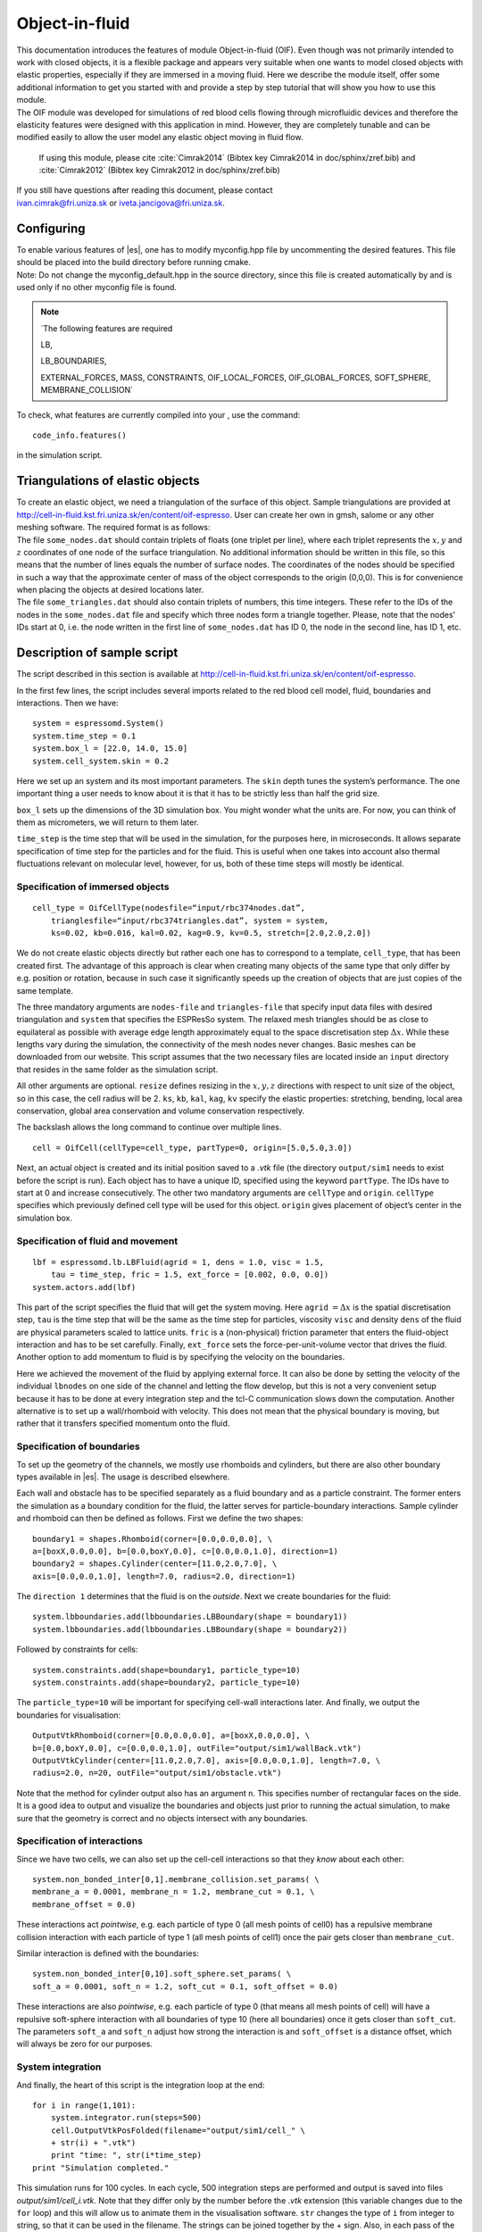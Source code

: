 .. _Object-in-fluid:

Object-in-fluid
===============

| This documentation introduces the features of module Object-in-fluid
  (OIF). Even though was not primarily intended to work with closed
  objects, it is a flexible package and appears very suitable when one
  wants to model closed objects with elastic properties, especially if
  they are immersed in a moving fluid. Here we describe the module
  itself, offer some additional information to get you started with and
  provide a step by step tutorial that will show you how to use this
  module.
  
| The OIF module was developed for simulations of red blood cells
  flowing through microfluidic devices and therefore the elasticity
  features were designed with this application in mind. However, they
  are completely tunable and can be modified easily to allow the user
  model any elastic object moving in fluid flow.
  
  If using this module, please cite :cite:`Cimrak2014` (Bibtex key Cimrak2014 in doc/sphinx/zref.bib) and :cite:`Cimrak2012` (Bibtex key Cimrak2012 in doc/sphinx/zref.bib)
  
| If you still have questions after reading this document, please
  contact
| ivan.cimrak@fri.uniza.sk or iveta.jancigova@fri.uniza.sk.

|image1| |image2| |image3|


Configuring 
------------

| To enable various features of |es|, one has to modify myconfig.hpp file by
  uncommenting the desired features. This file should be placed into the
  build directory before running cmake.
  
| Note: Do not change the myconfig\_default.hpp in the source directory,
  since this file is created automatically by and is used only if no
  other myconfig file is found.

.. note:: `The following features are required 

		LB, 
		
		LB_BOUNDARIES, 
		
		EXTERNAL_FORCES, 
		MASS, CONSTRAINTS, OIF_LOCAL_FORCES, 
		OIF_GLOBAL_FORCES, SOFT_SPHERE, MEMBRANE_COLLISION`


To check, what features are currently compiled into your , use the
command::

    code_info.features()

in the simulation script.

Triangulations of elastic objects
---------------------------------

| To create an elastic object, we need a triangulation of the surface of
  this object. Sample triangulations are provided at
  http://cell-in-fluid.kst.fri.uniza.sk/en/content/oif-espresso. User
  can create her own in gmsh, salome or any other meshing software. The
  required format is as follows:
  
| The file ``some_nodes.dat`` should contain triplets of floats (one
  triplet per line), where each triplet represents the :math:`x, y` and
  :math:`z` coordinates of one node of the surface triangulation. No
  additional information should be written in this file, so this means
  that the number of lines equals the number of surface nodes. The
  coordinates of the nodes should be specified in such a way that the
  approximate center of mass of the object corresponds to the origin
  (0,0,0). This is for convenience when placing the objects at desired
  locations later.
  
| The file ``some_triangles.dat`` should also contain triplets of
  numbers, this time integers. These refer to the IDs of the nodes in
  the ``some_nodes.dat`` file and specify which three nodes form a
  triangle together. Please, note that the nodes’ IDs start at 0, i.e.
  the node written in the first line of ``some_nodes.dat`` has ID 0, the
  node in the second line, has ID 1, etc.

Description of sample script
-----------------------------

The script described in this section is available at
http://cell-in-fluid.kst.fri.uniza.sk/en/content/oif-espresso. 

In the first few lines, the script includes several imports related to
the red blood cell model, fluid, boundaries and interactions. Then we
have::

    system = espressomd.System() 
    system.time_step = 0.1 
    system.box_l = [22.0, 14.0, 15.0] 
    system.cell_system.skin = 0.2

Here we set up an system and its most important parameters. The ``skin``
depth tunes the system’s performance. The one important thing a user needs to know
about it is that it has to be strictly less than half the grid size.

``box_l`` sets up the dimensions of the 3D simulation box. You might
wonder what the units are. For now, you can think of them as
micrometers, we will return to them later.

``time_step`` is the time step that will be used in the simulation, for
the purposes here, in microseconds. It allows separate specification of
time step for the particles and for the fluid. This is useful when one
takes into account also thermal fluctuations relevant on molecular
level, however, for us, both of these time steps will mostly be
identical.


Specification of immersed objects
~~~~~~~~~~~~~~~~~~~~~~~~~~~~~~~~~
::

    cell_type = OifCellType(nodesfile=“input/rbc374nodes.dat”,
        trianglesfile=“input/rbc374triangles.dat”, system = system, 
        ks=0.02, kb=0.016, kal=0.02, kag=0.9, kv=0.5, stretch=[2.0,2.0,2.0])

We do not create elastic objects directly but rather each one has to
correspond to a template, ``cell_type``, that has been created first.
The advantage of this approach is clear when creating many objects of
the same type that only differ by e.g. position or rotation, because in
such case it significantly speeds up the creation of objects that are
just copies of the same template.

The three mandatory arguments are ``nodes-file`` and ``triangles-file``
that specify input data files with desired triangulation and ``system``
that specifies the ESPResSo system. The relaxed mesh triangles should be
as close to equilateral as possible with average edge length
approximately equal to the space discretisation step :math:`\Delta x`.
While these lengths vary during the simulation, the connectivity of the
mesh nodes never changes. Basic meshes can be downloaded from our
website. This script assumes that the two necessary files are located
inside an ``input`` directory that resides in the same folder as the
simulation script.

All other arguments are optional. ``resize`` defines resizing in the
:math:`x, y, z` directions with respect to unit size of the object, so
in this case, the cell radius will be 2. ``ks``, ``kb``, ``kal``,
``kag``, ``kv`` specify the elastic properties: stretching, bending,
local area conservation, global area conservation and volume
conservation respectively.

The backslash allows the long command to continue over
multiple lines.

::

    cell = OifCell(cellType=cell_type, partType=0, origin=[5.0,5.0,3.0])

Next, an actual object is created and its initial position saved to a
*.vtk* file (the directory ``output/sim1`` needs to exist before the
script is run). Each object has to have a unique ID, specified using the
keyword ``partType``. The IDs have to start at 0 and increase
consecutively. The other two mandatory arguments are ``cellType`` and
``origin``. ``cellType`` specifies which previously defined cell type
will be used for this object. ``origin`` gives placement of object’s
center in the simulation box.



Specification of fluid and movement
~~~~~~~~~~~~~~~~~~~~~~~~~~~~~~~~~~~
::

    lbf = espressomd.lb.LBFluid(agrid = 1, dens = 1.0, visc = 1.5, 
        tau = time_step, fric = 1.5, ext_force = [0.002, 0.0, 0.0])
    system.actors.add(lbf)

This part of the script specifies the fluid that will get the system
moving. Here ``agrid`` :math:`=\Delta x` is the spatial discretisation
step, ``tau`` is the time step that will be the same as the time step
for particles, viscosity ``visc`` and density ``dens`` of the fluid are
physical parameters scaled to lattice units. ``fric`` is a
(non-physical) friction parameter that enters the fluid-object
interaction and has to be set carefully. Finally, ``ext_force`` sets the
force-per-unit-volume vector that drives the fluid. Another option to
add momentum to fluid is by specifying the velocity on the boundaries.


Here we achieved the movement of the fluid by applying external force.
It can also be done by setting the velocity of the individual
``lbnodes`` on one side of the channel and letting the flow develop, but
this is not a very convenient setup because it has to be done at every
integration step and the tcl-C communication slows down the computation.
Another alternative is to set up a wall/rhomboid with velocity. This
does not mean that the physical boundary is moving, but rather that it
transfers specified momentum onto the fluid.



Specification of boundaries
~~~~~~~~~~~~~~~~~~~~~~~~~~~

| To set up the geometry of the channels, we mostly use rhomboids and
  cylinders, but there are also other boundary types available in |es|. 
  The usage is described elsewhere.
  

|image4| |image5| |image6|

Each wall and obstacle has to be specified separately as a fluid
boundary and as a particle constraint. The former enters the simulation
as a boundary condition for the fluid, the latter serves for
particle-boundary interactions. Sample cylinder and rhomboid can then be
defined as follows. First we define the two shapes:

::

    boundary1 = shapes.Rhomboid(corner=[0.0,0.0,0.0], \
    a=[boxX,0.0,0.0], b=[0.0,boxY,0.0], c=[0.0,0.0,1.0], direction=1)
    boundary2 = shapes.Cylinder(center=[11.0,2.0,7.0], \
    axis=[0.0,0.0,1.0], length=7.0, radius=2.0, direction=1)

The ``direction 1`` determines that the fluid is on the *outside*. Next
we create boundaries for the fluid:

::

    system.lbboundaries.add(lbboundaries.LBBoundary(shape = boundary1))
    system.lbboundaries.add(lbboundaries.LBBoundary(shape = boundary2))

Followed by constraints for cells:

::

    system.constraints.add(shape=boundary1, particle_type=10)
    system.constraints.add(shape=boundary2, particle_type=10)

The ``particle_type=10`` will be important for specifying cell-wall
interactions later. And finally, we output the boundaries for
visualisation:

::

    OutputVtkRhomboid(corner=[0.0,0.0,0.0], a=[boxX,0.0,0.0], \ 
    b=[0.0,boxY,0.0], c=[0.0,0.0,1.0], outFile="output/sim1/wallBack.vtk")
    OutputVtkCylinder(center=[11.0,2.0,7.0], axis=[0.0,0.0,1.0], length=7.0, \
    radius=2.0, n=20, outFile="output/sim1/obstacle.vtk")

| Note that the method for cylinder output also has an argument ``n``.
  This specifies number of rectangular faces on the side.
  
| It is a good idea to output and visualize the boundaries and objects
  just prior to running the actual simulation, to make sure that the
  geometry is correct and no objects intersect with any boundaries.



Specification of interactions
~~~~~~~~~~~~~~~~~~~~~~~~~~~~~

Since we have two cells, we can also set up the cell-cell interactions
so that they *know* about each other:

::

    system.non_bonded_inter[0,1].membrane_collision.set_params( \
    membrane_a = 0.0001, membrane_n = 1.2, membrane_cut = 0.1, \
    membrane_offset = 0.0)

These interactions act *pointwise*, e.g. each particle of type 0 (all
mesh points of cell0) has a repulsive membrane collision interaction
with each particle of type 1 (all mesh points of cell1) once the pair
gets closer than ``membrane_cut``.

Similar interaction is defined with the boundaries:

::

    system.non_bonded_inter[0,10].soft_sphere.set_params( \ 
    soft_a = 0.0001, soft_n = 1.2, soft_cut = 0.1, soft_offset = 0.0)

These interactions are also *pointwise*, e.g. each particle of type 0
(that means all mesh points of cell) will have a repulsive soft-sphere
interaction with all boundaries of type 10 (here all boundaries) once it
gets closer than ``soft_cut``. The parameters ``soft_a`` and ``soft_n``
adjust how strong the interaction is and ``soft_offset`` is a distance
offset, which will always be zero for our purposes.



System integration
~~~~~~~~~~~~~~~~~~

And finally, the heart of this script is the integration loop at the
end:

::

    for i in range(1,101):
        system.integrator.run(steps=500)
        cell.OutputVtkPosFolded(filename="output/sim1/cell_" \
        + str(i) + ".vtk")
        print "time: ", str(i*time_step)
    print "Simulation completed."

This simulation runs for 100 cycles. In each cycle, 500 integration
steps are performed and output is saved into files
*output/sim1/cell\_i.vtk*. Note that they differ only by the number
before the *.vtk* extension (this variable changes due to the ``for``
loop) and this will allow us to animate them in the visualisation
software. ``str`` changes the type of ``i`` from integer to string, so
that it can be used in the filename. The strings can be joined together
by the + sign. Also, in each pass of the loop, the simulation time is
printed in the terminal window and when the integration is complete, we
should get a message about it.


| To sum up, the proper order of setting up a individual simulation
  parts is as follows:
| - cell types
| - cells
| - fluid
| - fluid boundaries
| - interactions
| If cell types and cells are specified after the fluid, the simulation
  is slower. Also, interactions can only be defined once both the
  objects and boundaries exist. Technically, the fluid boundaries can be
  specified before fluid, but it is really not recommended.
  
  

Running the simulation
~~~~~~~~~~~~~~~~~~~~~~

Make sure that the files *oif\_classes.py, oif\_utils.py* are located in
the same directory as your simulation script. The script can then be run
in terminal using

::

    ../pypresso script.py 

Here ``script.py`` is the name of the script we just went over and
``../pypresso`` should be replaced with the path to your executable.
This command assumes that we are currently in the same directory as the
script. Once the command is executed, messages should appear on the
terminal about the creation of cell type, cell and the integration
steps.

Writing out data
~~~~~~~~~~~~~~~~

In the script, we have used the commands such as

::

    cell.OutputVtkPosFolded(filename="output/sim1/cell_" + str(i) + ".vtk")

to output the information about cell in in every pass of the simulation
loop. These files can then be used for inspection in ParaView and
creation of animations. It is also possible to save a .vtk file for the
fluid. And obviously, one can save various types of other data into text
or data files for further processing and analysis.



Visualization in ParaView
-------------------------

| For visualization we suggest the free software ParaView. All .vtk
  files (boundaries, fluid, objects at all time steps) can be loaded at
  the same time. The loading is a two step process, because only after
  pressing the Apply button, are the files actually imported. Using the
  eye icon to the left of file names, one can turn on and off the
  individual objects and/or boundaries.
  
| Fluid can be visualized using Filters/Alphabetical/Glyph (or other
  options from this menu. Please, refer to the ParaView user’s guide for
  more details).
  
| Note, that ParaView does not automatically reload the data if they
  have been changed in the input folder, but a useful thing to know is
  that the created filters can be “recycled”. Once you delete the old
  data, load the new data and right-click on the existing filters, you
  can re-attach them to the new data.
  
| It is a good idea to output and visualize the boundaries and objects
  just prior to running the actual simulation, to make sure that the
  geometry is correct and no objects intersect with any boundaries. This
  would cause “particle out of range” error and crash the simulation.

File format
~~~~~~~~~~~

Paraview (download at http://www.paraview.org) accepts .vtk files. For
our cells we use the following format:

::

    # vtk DataFile Version 3.0
    Data
    ASCII
    DATASET POLYDATA
    POINTS 393 float
    p0x p0y p0z
    p1x p1y p1z
    ...
    p391x p391y p391z
    p392x p392y p392z
    TRIANGLE_STRIPS num_triang 4*num_triang
    3 p1 p2 p3
    3 p1 p3 p5
    ...
    3 p390 p391 p392

| where the cell has 393 surface nodes (particles). After initial
  specification, comes the list of points, with x, y, z coordinates for
  each. Then we write the triangulation, since that is how is our
  surface specified. We need to know the number of triangles
  (``num_triang``) and the each line/triangle is specified by 4 numbers
  (so we are telling paraview to expect 4 *  ``um_triang``  numbers in
  the following lines. Each lines begins with 3 (which stands for a
  triangle) and three point IDs that tell us which three points (from
  the order above) form this specific triangle.



Color coding of scalar data by surface points
~~~~~~~~~~~~~~~~~~~~~~~~~~~~~~~~~~~~~~~~~~~~~

It is possible to save (and visualize) data corresponding to individual
surface points. These data can be scalar or vector values associated
with all surface points. At the end of the .vtk file above, add the
following lines:

::

    POINT_DATA 393
    SCALARS sample_scalars float 1
    LOOKUP_TABLE default
    value-at-p0
    value-at-p1
    ...
    value-at-p392

| This says that data for each of 393 points are coming. Next line says
  that the data are scalar in this case, one float for each point. To
  color code the values in the visualization, a default (red-to-blue)
  table will be used. It is also possible to specify your own lookup
  table. As an example, we might want to see a force magnitude in each
  surface node

|image7| 

	Stretched sphere after some relaxation, showing magnitude
	of total stretching force in each node.


   
   
   
Color coding of scalar data by triangles
~~~~~~~~~~~~~~~~~~~~~~~~~~~~~~~~~~~~~~~~

It is also possible to save (and visualize) data corresponding to
individual triangles

|image8|
 
	Red blood cell showing
	which triangles (local surface areas) are under most strain in shear
	flow.
	
In such case, the keyword ``POINT_DATA`` is changed to ``CELL_DATA`` and the number of
triangles is given instead of number of mesh points.

::

    # vtk DataFile Version 3.0
    Data
    ASCII
    DATASET POLYDATA
    POINTS 4 float
    1 1 1
    3 1 1
    1 3 1
    1 1 3
    TRIANGLE_STRIPS 3 12
    3 0 1 2
    3 0 2 3
    3 0 1 3
    CELL_DATA 3
    SCALARS sample_scalars float 1
    LOOKUP_TABLE default
    0.0
    0.5
    1.0

| Note - it is also possible to save (and visualize) data corresponding
  to edges.



Multiple scalar data in one .vtk file
~~~~~~~~~~~~~~~~~~~~~~~~~~~~~~~~~~~~~

If one wants to switch between several types of scalar values
corresponding to mesh nodes, these are specifies consecutively in the
.vtk file, as follows. Their names (*scalars1* and *scalars2* in the
following example) appear in a drop-down menu in ParaView.

::

    POINT_DATA 393
    SCALARS scalars1 float 1
    LOOKUP_TABLE default
    value1-at-p0
    value1-at-p1
    ...
    value1-at-p392
    SCALARS scalars2 float 1
    LOOKUP_TABLE default
    value2-at-p0
    value2-at-p1
    ...
    value2-at-p392



Vector data for objects .vtk file
~~~~~~~~~~~~~~~~~~~~~~~~~~~~~~~~~

| If we want to observe some vector data (e.g. outward normal,
  fig. [fig:vectordata]) at points of the saved objects, we can use the
  following structure of the .vtk file, where the vector at one point is
  [v1, v2, v3]:

::

    POINT_DATA 393
    VECTORS vector_field float
    v1-at-p0 v2-at-p0 v3-at-p0
    v1-at-p1 v2-at-p1 v3-at-p1
    ...
    v1-at-p391 v2-at-p391 v3-at-p392

|image9|

   Example of vector data stored in points of the object

| More info on .vtk files and possible options:
| http://www.vtk.org/VTK/img/file-formats.pdf



Automatic loading
~~~~~~~~~~~~~~~~~

| Sometimes it is frustrating to reload data in ParaView: manually open
  all the files, click all the properties etc. This however, can be done
  automatically.
| Scenario:
| Load file *data.vtk* with the fluid velocity field.
| Add filter called *slice* to visualize the flow field on the
  cross-section.
| To do it automatically, ParaView has a feature for tracking steps. To
  record the steps that create the scenario above, first choose
  Tools/Start Trace. From that moment, all the steps done in ParaView
  will be recorded. Then you Tools/Stop Trace. Afterwards, a window
  appears with a python code with recorded steps. It needs to be saved
  as, e.g. *loading-script.py.*
| Next time you open ParaView with command
  ``paraview --script=loading-script.py`` and all the steps for creating
  that scenario will be executed and you end up with the velocity field
  visualized.


Available Object-in-fluid (OIF) classes
---------------------------------------

| Here we describe the currently available OIF classes and commands.
  Note that there are more still being added. We would be pleased to
  hear from you about any suggestions on further functionality.
  
| Notation: ``keywords``, *parameter values*, **vectors**
| The keywords do not have to be in a specific order.

class OifCellType
~~~~~~~~~~~~~~~~~

For those familiar with earlier version of object-in-fluid framework,
this class corresponds to the oif_emplate in tcl. It contains a “recipe”
for creating cells of the same type. These cells can then be placed at
different locations with different orientation, but their elasticity and
size is determined by the CellType. There are no actual particles
created at this stage. Also, while the interactions are defined, no
bonds are created here.

::

    OifCellType.PrintInfo()
    OifCellType.mesh.OutputMeshTriangles(filename)

| ``nodesfile=``\ *nodes.dat* - input file. Each line contains three
  real numbers. These are the :math:`x, y, z` coordinates of individual
  surface mesh nodes of the objects centered at [0,0,0] and normalized
  so that the “radius” of the object is 1.
  
| ``trianglesfile=``\ *triangles.dat* - input file. Each line contains
  three integers. These are the ID numbers of the mesh nodes as they
  appear in *nodes.dat*. Note that the first node has ID 0.

| ``system=``\ :math:`system` Particles of cells created using this
  template will be added to this system. Note that there can be only one
  system per simulation.

| ``ks=``\ *value* - elastic modulus for stretching forces.

| ``kslin=`` *value* - elastic modulus for linear stretching forces.

| ``kb=`` *value* - elastic modulus for bending forces.

| ``kal=`` *value* - elastic modulus for local area forces.

| The switches ``ks``, ``kb`` and ``kal`` set elastic parameters for
  local interactions: ``ks`` for edge stiffness, ``kb`` for angle
  preservation stiffness and ``kal`` for triangle area preservation
  stiffness. Currently, the stiffness is implemented to be uniform over
  the whole object, but with some tweaking, it is possible to have
  non-uniform local interactions.
  
| Note, the difference between stretching (``ks``) and linear stretching
  (``kslin``) - these two options cannot be used simultaneously:
  
| Linear stretching behaves like linear spring, where the stretching
  force is calculated as :math:`\mathbf{F}_s=k_s*\Delta L`, where
  :math:`\Delta L` is the prolongation of the given edge. By default,
  the stretching is non-linear (neo-Hookian).
  
| ``kvisc=``\ *value* - elastic modulus for viscosity of the membrane.
  Viscosity slows down the reaction of the membrane.
  
| ``kag=``\ *value* - elastic modulus for global area forces

| ``kv=``\ *value* - elastic modulus for volume forces

| Note: At least one of the elastic moduli should be set.

| ``stretch=``\ (*x, y, z*) - coefficients, by which the coordinates
  stored in :math:`nodesfile` will be stretched in the :math:`x, y, z`
  direction. The default value is (1.0, 1.0, 1.0).

| ``mirror=``\ (*x, y, z*) - whether the respective coordinates should
  be flipped around 0. Arguments :math:`x, y, z` must be either 0 or 1.
  The reflection of only one coordinate is allowed so at most one
  argument is set to 1, others are 0. For example ``mirror=``\ (0, 1, 0)
  results in flipping the coordinates (*x, y, z*) to (*x, -y, z*). The
  default value is (0, 0, 0).

| ``normal`` - by default set to :math:`False`, however without this
  option enabled, the membrane collision (and thus cell-cell
  interactions) will not work.

| ``checkOrientation`` - by default set to :math:`True`. This options
  performs a check, whether the supplied :math:`trianglesfile` contains
  triangles with correct orientation. If not, it corrects the
  orientation and created cells with corrected triangles. It is useful
  for new or unknown meshes, but not necessary for meshes that have
  already been tried out. Since it can take a few minutes for larger
  meshes (with thousands of nodes), it can be set to :math:`False`. In
  that case, the check is skipped when creating the ``CellType`` and a
  warning is displayed.

| The order of indices in *triangles.dat* is important. Normally, each
  triangle ABC should be oriented in such a way, that the normal vector
  computed as vector product ABxAC must point inside the object. For
  example, a sphere (or any other sufficiently convex object) contains
  such triangles that the normals of these triangles point towards the
  center of the sphere (almost).

| The check runs over all triangles, makes sure that they have the
  correct orientation and then calculates the volume of the object. If
  the result is negative, it flips the orientation of all triangles.

| Note, this methods tells the user about the correction it makes. If
  there are any, it might be useful to save the corrected triangulation
  for future simulations using the method
  ``CellType.mesh.OutputMeshTriangles``\ (:math:`filename`), so that the
  check does not have to be used repeatedly.

| ``CellType.mesh.OutputMeshTriangles``\ (:math:`filename`) - this is
  useful after checking orientation, if any of the triangles where
  corrected. This method saves the current triangles into a file that
  can be used as input in the next simulations.

| ``CellType.PrintInfo()`` - prints the information about the template.


class OifCell
~~~~~~~~~~~~~
::

    OifCell.SetOrigin([x,y,z])
    OifCell.GetOrigin()
    OifCell.GetOriginFolded()
    OifCell.GetApproxOrigin()
    OifCell.GetApproxOriginFolded()
    OifCell.GetVelocity()
    OifCell.SetVelocity([x,y,z])
    OifCell.PosBounds()
    OifCell.Surface()
    OifCell.Volume()
    OifCell.GetDiameter()
    OifCell.GetNNodes()
    OifCell.SetForce([x,y,z])
    OifCell.KillMotion()
    OifCell.UnkillMotion()
    OifCell.OutputVtkPos(filename.vtk)
    OifCell.OutputVtkPosFolded(filename.vtk)
    OifCell.OutputPointDataToVtk(filename.vtk, dataname, data, firstAppend)
    OifCell.OutputRawData(filename, rawdata)
    OifCell.OutputMeshNodes(filename)
    OifCell.SetMeshNodes(filename)
    OifCell.ElasticForces(elasticforces, fmetric, vtkfile, rawdatafile)
    OifCell.PrintInfo()

| ``cellType`` - object will be created using nodes, triangle
  incidences, elasticity parameters and initial stretching saved in this
  cellType.

| ``partType``\ =\ *type* - must start at 0 for the first cell and
  increase consecutively for different cells. Volume calculation of
  individual objects and interactions between objects are set up using
  these types.

| ``origin``\ =(\ *x, y, z*) - center of the object will be at this
  point.

| ``rotate``\ =(\ *x, y, z*) - angles in radians, by which the object
  will be rotated about the :math:`x, y, z` axis. Default value is (0.0,
  0.0, 0.0). Value (:math:`\pi/2, 0.0, 0.0`) means that the object will
  be rotated by :math:`\pi/2` radians clockwise around the :math:`x`
  axis when looking in the positive direction of the axis.

| ``mass``\ =\ *m* - mass of one particle. Default value is 1.0.

| ``OifCell.SetOrigin``\ (**o**) - moves the object such that the origin
  has coordinates **o**\ =(\ *x, y, z*).

| ``OifCell.GetOrigin()`` - outputs the location of the center of the
  object.

| ``OifCell.GetOriginFolded()`` - outputs the location of the center of
  the object. For periodical movements the coordinates are folded
  (always within the computational box).

| ``OifCell.GetApproxOrigin()`` - outputs the approximate location of
  the center of the object. It is computed as average of 6 mesh points
  that have extremal :math:`x, y` and :math:`z` coordinates at the time
  of object loading.

| ``OifCell.GetApproxOriginFolded()`` - outputs the approximate location
  of the center of the object. It is computed as average of 6 mesh
  points that have extremal :math:`x, y` and :math:`z` coordinates at
  the time of object loading. For periodical movements the coordinates
  are folded (always within the computational box). TODO: this is not
  implemented yet, but it should be

| ``OifCell.GetVelocity()`` - outputs the average velocity of the
  object. Runs over all mesh points and outputs their average velocity.

| ``OifCell.SetVelocity``\ (**v**) - sets the velocities of all mesh
  points to **v**\ =(\ :math:`v_x`, :math:`v_y`, :math:`v_z`).

| ``OifCell.PosBounds()`` - computes six extremal coordinates of the
  object. More precisely, runs through the all mesh points and returns
  the minimal and maximal :math:`x`-coordinate, :math:`y`-coordinate and
  :math:`z`-coordinate in the order (:math:`x_{max}`, :math:`x_{min}`,
  :math:`y_{max}`, :math:`y_{min}`, :math:`z_{max}`, :math:`z_{min}`).

| ``OifCell.Surface()`` - outputs the surface of the object.

| ``OifCell.Volume()`` - outputs the volume of the object.

| ``OifCell.GetDiameter()`` - outputs the largest diameter of the
  object.

| ``OifCell.GetNNodes()`` - returns the number of mesh nodes.

| ``OifCell.SetForce``\ (**f**) - sets the external force vector
  **f**\ =(\ :math:`f_x`, :math:`f_y`, :math:`f_z`) to all mesh nodes of
  the object. Setting is done using command ``p.SetForce``\ (**f**).
  Note, that this command sets the external force in each integration
  step. So if you want to use the external force only in one iteration,
  you need to set zero external force in the following integration step.

| ``OifCell.KillMotion()`` - stops all the particles in the object
  (analogue to the command ``p.KillMotion()``).

| ``OifCell.UnkillMotion()`` - enables the movement of all the particles
  in the object (analogue to the command ``p.UnkillMotion()``).

| ``OifCell.OutputVtkPos``\ (*filename.vtk*) - outputs the mesh of the
  object to the desired *filename.vtk*. ParaView can directly visualize
  this file.

| ``OifCell.OutputVtkPosFolded``\ (*filename.vtk*) - outputs the mesh of
  the object to the desired *filename.vtk*. ParaView can directly
  visualize this file. For periodical movements the coordinates are
  folded (always within the computational box).

| ``OifCell.OutputPointDataToVtk``\ (*filename.vtk*, *dataname*,
  **data**, *firstAppend*) - outputs the specified scalar **data** to an
  existing :math:`filename.vtk`. This is useful for ParaView
  visualisation of local velocity magnitudes, magnitudes of forces, etc.
  in the meshnodes and can be shown in ParaView by selecting the
  :math:`dataname` in the :math:`Properties` toolbar. It is possible to
  consecutively write multiple datasets into one :math:`filename.vtk`.
  For the first one, the :math:`firstAppend` parameter is set to
  :math:`True`, for the following datasets, it needs to be set to
  :math:`False`. This is to ensure the proper structure of the output
  file.

| ``OifCell.OutputRawData``\ (*filename*, **rawdata**) - outputs the
  vector **rawdata** about the object into the *filename*.

| ``OifCell.OutputMeshNodes``\ (*filename*) - outputs the positions of
  the mesh nodes to *filename*. In fact, this command creates a new
  *nodes.dat* file that can be used by the method
  ``OifCell.SetMeshNodes``\ (*nodes.dat*). The center of the object is
  located at point (0.0, 0.0, 0.0). This command is aimed to store the
  deformed shape in order to be loaded later.

| ``OifCell.SetMeshNodes``\ (*filename*) - deforms the object in such a
  way that its origin stays unchanged, however the relative positions of
  the mesh points are taken from file *filename*. The *filename* should
  contain the coordinates of the mesh points with the origin location at
  (0.0, 0.0, 0.0). The procedure also checks whether number of lines in
  the *filename* is the same as the corresponding value from
  ``OifCell.GetNNodes()``.

| ``OifCell.ElasticForces``\ (**elasticforces**, **fmetric**, *vtkfile*,
  *rawdatafile*) - this method can be used in two different ways. One is
  to compute the elastic forces locally for each mesh node and the other
  is to compute the f-metric, which is an approximation of elastic
  energy.

| To compute the elastic forces, use the vector
  :math:`\mathbf{elasticforces}`. It is a sextuple of zeros and ones,
  e.g. :math:`\mathbf{elasticforces}=(1,0,0,1,0,0)`, where the ones
  denote the elastic forces to be computed. The order is (stretching,
  bending, local area, global area, volume, total). The output can be
  saved in two different ways: either by setting
  :math:`vtkfile = filename.vtk`, which saves a .vtk file that can be
  visualized using ParaView. If more than one elastic force was
  selected, they can be chosen in the Properties window in ParaView. The
  other type of output is :math:`rawdatafile=filename.dat`, which will
  save a datafile with the selected type of elastic force - one force
  per row, where each row corresponds to a single mesh node. Note that
  only one type of elastic force can be written this way at a time.
  Thus, if you need output for several elastic forces, this method
  should be called several times.

| To compute the f-metric, use the vector :math:`\mathbf{fmetric}`. It
  is again a sextuple of zeros and ones, e.g.
  :math:`\mathbf{fmetric}=(1,1,0,0,0,0)`, where the ones denote the
  elastic forces to be computed. The order is (stretching, bending,
  local area, global area, volume, total). The output is again a vector
  with six elements, each corresponding to the requested fmetric/“naive
  energy” computed as a sum of magnitudes of respective elastic forces
  over all nodes of the object.

| ``OifCell.PrintInfo()`` - prints the information about the elastic
  object.


Short utility procedures
~~~~~~~~~~~~~~~~~~~~~~~~

| ``GetNTriangle``\ (:math:`\mathbf{a,b,c}`) - returns the normal **n**
  to the triangle given by points (**a, b, c**).

| ``Norm``\ (:math:`\mathbf{v}`) - returns the norm of the vector **v**.

| ``Distance``\ (:math:`\mathbf{a,b}`) - returns the distance between
  points **a** and **b**.

| ``AreaTriangle``\ (:math:`\mathbf{a,b,c}`) - returns the area of the
  given triangle (**a, b, c**).

| ``AngleBtwTriangles``\ (:math:`\mathbf{p}_1`, :math:`\mathbf{p}_2`,
  :math:`\mathbf{p}_3`, :math:`\mathbf{p}_4` - returns the angle
  :math:`\phi` between two triangles: (:math:`\mathbf{p}_1`,
  :math:`\mathbf{p}_2`, :math:`\mathbf{p}_3`) and (:math:`\mathbf{p}_3`,
  :math:`\mathbf{p}_2`, :math:`\mathbf{p}_4`) that have a common edge
  (:math:`\mathbf{p}_2`, :math:`\mathbf{p}_3`).

| ``DiscardEpsilon``\ (:math:`x`) - needed for rotation; discards very
  small numbers *x*.

| ``KS``\ (:math:`\lambda`) - nonlinearity for neo-Hookean stretching

| ``CalcStretchingForce``\ (:math:`k_s,\ \mathbf{p}_A,\ \mathbf{p}_B,\ dist_0,\ dist`)
  - computes the nonlinear stretching force with given :math:`k_s` for
  points :math:`\mathbf{p}_A` and :math:`\mathbf{p}_B` given by their
  coordinates, whose initial distance was *dist0* and current distance
  is *dist*.

| ``CalcLinearStretchingForce``\ (:math:`k_s,\ \mathbf{p}_A,\ \mathbf{p}_B,\ dist_0,\ dist`)
  - computes the linear stretching force with given :math:`k_s` for
  points :math:`\mathbf{p}_A` and :math:`\mathbf{p}_B` given by their
  coordinates, whose initial distance was *dist0* and current distance
  is *dist*.

| ``CalcBendingForce``\ (:math:`k_b,\ \mathbf{p}_A,\ \mathbf{p}_B,\ \mathbf{p}_C,\ \mathbf{p}_D,\ \phi_0,\ \phi`)
  - computes the bending force with given :math:`k_b` for points
  :math:`\mathbf{p}_A`, :math:`\mathbf{p}_B`, :math:`\mathbf{p}_C` and
  :math:`\mathbf{p}_D` (:math:`\triangle_1`\ =BAC;
  :math:`\triangle_2`\ =BCD) given by their coordinates; the initial
  angle for these two triangles was :math:`\phi_0`, the current angle is
  :math:`\phi`.

| ``CalcLocalAreaForce``\ (:math:`k_{al},\ \mathbf{p}_A,\ \mathbf{p}_B,\ \mathbf{p}_C,\ A_0,\ A`)
  - computes the local area force with given :math:`k_{al}` for points
  :math:`\mathbf{p}_A`, :math:`\mathbf{p}_B` and :math:`\mathbf{p}_C`
  given by their coordinates; the initial area of triangle ABC was
  :math:`A_0`, the current area is :math:`A`.

| ``CalcGlobalAreaForce``\ (:math:`k_{ag},\ \mathbf{p}_A,\ \mathbf{p}_B,\ \mathbf{p}_C,\ A_{g0},\ A_g`)
  - computes the global area force with given :math:`k_{ag}` for points
  :math:`\mathbf{p}_A`, :math:`\mathbf{p}_B` and :math:`\mathbf{p}_C`
  given by their coordinates; the initial surface area of the object was
  :math:`A_{g0}`, the current surface area of the object is :math:`A_g`.

| ``CalcVolumeForce``\ (:math:`k_v,\ \mathbf{p}_A,\ \mathbf{p}_B,\ \mathbf{p}_C,\ V_0\ V`)
  - computes the volume force with given :math:`k_v` for points
  :math:`\mathbf{p}_A`, :math:`\mathbf{p}_B` and :math:`\mathbf{p}_C`
  given by their coordinates; the initial volume of the object was
  :math:`V_0`, the current volume of the object is :math:`V`.

| ``OutputVtkRhomboid``\ (:math:`\mathbf{corner}, \mathbf{a}, \mathbf{b}, \mathbf{c}, outFile.vtk`)
  - outputs rhomboid boundary for later visualisation in ParaView.

| ``OutputVtkCylinder``\ (:math:`\mathbf{center}, \mathbf{normal}, L, r, n, outFile.vtk`)
  - outputs cylinder boundary for later visualisation in ParaView.

| ``OutputVtkLines``\ (:math:`lines, outFile.vtk`) - outputs a set of
  line segments for later visualisation in ParaView.

| ``GetInterpolatedVelocity``\ (:math:`\mathbf{position}, lbf`) -
  returns interpolated fluid velocity at given position. Warning: this
  is only correct for agrid = 1.

Description of helper classes
~~~~~~~~~~~~~~~~~~~~~~~~~~~~~

Awareness of these classes is not necessary for a user of OIF module,
but is essential for developers who wish to modify it because it shows
how the object data are stored.

classes FixedPoint and PartPoint


Class PartPoint represents an particle. These particles are then used as
building blocks for edges, angles, triangles and ultimately the whole
object mesh. Since we use a two-step process to create the objects, it
is necessary to distinguish between a FixedPoint and PartPoint.
FixedPoint is a point used by template and does not correspond to
particle. The FixedPoints of one OifCellType form a mesh that is
centered around origin. Only after it is stretched and shifted to the
object origin are the PartPoints of the given object created.

classes Edge, Angle, Triangle, ThreeNeighbors


These classes represent the building blocks of a mesh. They are used to
compute the elastic interactions: Edge is for stretching, Angle for
bending, Triangle for local and global area and volume and ThreeNeigbors
for calculation of outward normal vector needed for cell-cell
interaction.

class Mesh


This class holds all the information about the geometry of the object,
including nodes, edges, angles, triangles and neighboring points. The
mesh of OifCellType is copied every time a new object (i.e. OifCell) of
this type is created. This saves computational time, since the data for
elastic interactions of the given object do not need to be recalculated
every time.


.. |image1| image:: figures/oif1.png
   :width: 4.30000cm
.. |image2| image:: figures/oif2.png
   :width: 4.20000cm
.. |image3| image:: figures/oif3.png
   :width: 4.20000cm
.. |image4| image:: figures/oifcylinder.png
   :width: 2.30000cm
.. |image5| image:: figures/oifrhomboid.png
   :width: 5.20000cm
.. |image6| image:: figures/oifchannel.png
   :width: 4.00000cm
.. |image7| image:: figures/oifstretched-sphere.png
   :width: 4.00000cm
.. |image8| image:: figures/oifcolored-triangles.png
   :width: 4.00000cm
.. |image9| image:: figures/oifvectordata.png
   :width: 4.00000cm
